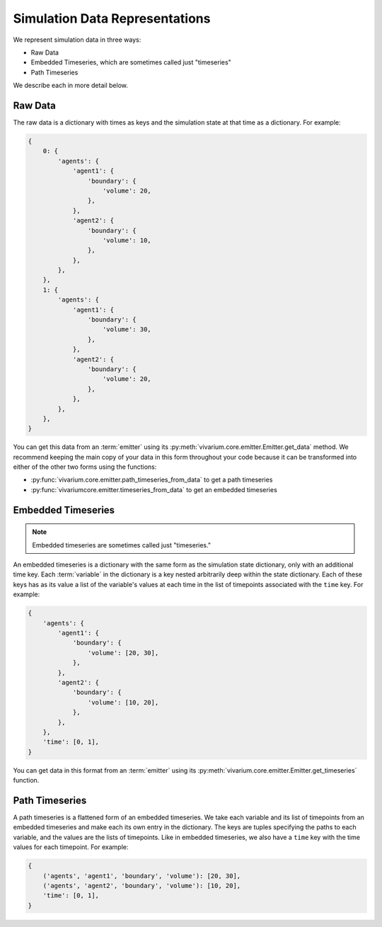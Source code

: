 ===============================
Simulation Data Representations
===============================

We represent simulation data in three ways:

* Raw Data
* Embedded Timeseries, which are sometimes called just "timeseries"
* Path Timeseries

We describe each in more detail below.

--------
Raw Data
--------

The raw data is a dictionary with times as keys and the simulation state
at that time as a dictionary. For example:

.. code-block:: python

    {
        0: {
            'agents': {
                'agent1': {
                    'boundary': {
                        'volume': 20,
                    },
                },
                'agent2': {
                    'boundary': {
                        'volume': 10,
                    },
                },
            },
        },
        1: {
            'agents': {
                'agent1': {
                    'boundary': {
                        'volume': 30,
                    },
                },
                'agent2': {
                    'boundary': {
                        'volume': 20,
                    },
                },
            },
        },
    }

You can get this data from an :term:`emitter` using its
:py:meth:`vivarium.core.emitter.Emitter.get_data` method. We recommend
keeping the main copy of your data in this form throughout your code
because it can be transformed into either of the other two forms using
the functions:

* :py:func:`vivarium.core.emitter.path_timeseries_from_data` to get a
  path timeseries
* :py:func:`vivariumcore.emitter.timeseries_from_data` to get an
  embedded timeseries

-------------------
Embedded Timeseries
-------------------

.. note:: Embedded timeseries are sometimes called just "timeseries."

An embedded timeseries is a dictionary with the same form as the
simulation state dictionary, only with an additional time key. Each
:term:`variable` in the dictionary is a key nested arbitrarily deep
within the state dictionary. Each of these keys has as its value a list
of the variable's values at each time in the list of timepoints
associated with the ``time`` key. For example:

.. code-block:: python

    {
        'agents': {
            'agent1': {
                'boundary': {
                    'volume': [20, 30],
                },
            },
            'agent2': {
                'boundary': {
                    'volume': [10, 20],
                },
            },
        },
        'time': [0, 1],
    }

You can get data in this format from an :term:`emitter` using its
:py:meth:`vivarium.core.emitter.Emitter.get_timeseries` function.

---------------
Path Timeseries
---------------

A path timeseries is a flattened form of an embedded timeseries. We take
each variable and its list of timepoints from an embedded timeseries and
make each its own entry in the dictionary. The keys are tuples
specifying the paths to each variable, and the values are the lists of
timepoints. Like in embedded timeseries, we also have a ``time`` key
with the time values for each timepoint. For example:


.. code-block:: python

    {
        ('agents', 'agent1', 'boundary', 'volume'): [20, 30],
        ('agents', 'agent2', 'boundary', 'volume'): [10, 20],
        'time': [0, 1],
    }
